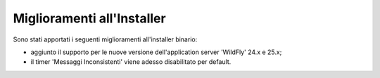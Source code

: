 Miglioramenti all'Installer
---------------------------

Sono stati apportati i seguenti miglioramenti all'installer binario:

- aggiunto il supporto per le nuove versione dell'application server 'WildFly' 24.x e 25.x;

- il timer 'Messaggi Inconsistenti' viene adesso disabilitato per default.
